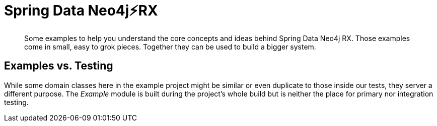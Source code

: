 = Spring Data Neo4j⚡️RX

[abstract]
--
Some examples to help you understand the core concepts and ideas behind Spring Data Neo4j RX.
Those examples come in small, easy to grok pieces.
Together they can be used to build a bigger system.
--

== Examples vs. Testing

While some domain classes here in the example project might be similar or even duplicate to those inside our tests, they server a different purpose.
The _Example_ module is built during the project's whole build but is neither the place for primary nor integration testing.
